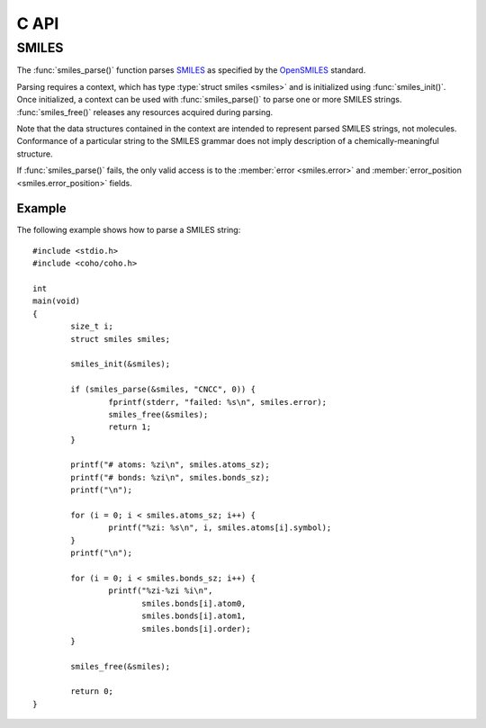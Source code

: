 .. default-domain:: c
.. highlight:: c

C API
=====

SMILES
------

The :func:`smiles_parse()` function parses
`SMILES <https://en.wikipedia.org/wiki/Simplified_molecular-input_line-entry_system>`_
as specified by the
`OpenSMILES <http://opensmiles.org/>`_ standard.

Parsing requires a context, which has type
:type:`struct smiles <smiles>` and
is initialized using :func:`smiles_init()`.
Once initialized, a context can be used with :func:`smiles_parse()`
to parse one or more SMILES strings.
:func:`smiles_free()` releases any resources acquired during parsing.

Note that the data structures contained in the context
are intended to represent parsed SMILES strings, not molecules.
Conformance of a particular string to the SMILES grammar does
not imply description of a chemically-meaningful structure.


.. type:: struct smiles

    ::

        struct smiles {
                char                        *error;
                int                          error_position;
                struct smiles_atom             *atoms;
                size_t                       atoms_sz;
                struct smiles_bond             *bonds;
                size_t                       bonds_sz;
        }

    The following fields of the context are public and can
    be used to examine the results of a
    call to :func:`smiles_parse()`:

    .. member:: char \*error

        If :func:`smiles_parse()` fails, ``error``
        will point to an error message, otherwise it will be ``NULL``.

    .. member:: int error_position

        If :func:`smiles_parse()` fails, ``error_position`` will contain the offset
        into the SMILES string where the
        error was detected, otherwise it will be -1.

    .. member:: struct smiles_atom \*atoms

        Each parsed atom is represented by an instance of
        :type:`struct smiles_atom <smiles_atom>`
        described below.

    .. member:: size_t atoms_sz

        Length of :member:`atoms <smiles.atoms>`.

    .. member:: struct smiles_bond \*bonds

        Each parsed bond is represented by an instance of
        :type:`struct smiles_bond <smiles_bond>`
        described below.

    .. member:: size_t bonds_sz

        Length of :member:`bonds <smiles.bonds>`.

If :func:`smiles_parse()` fails, the only valid access is to the
:member:`error <smiles.error>` and :member:`error_position <smiles.error_position>`
fields.


.. type:: struct smiles_atom

    ::

        struct smiles_atom {
                int                      atomic_number;
                char                     symbol[4];
                int                      isotope;
                int                      charge;
                int                      hydrogen_count;
                int                      implicit_hydrogen_count;
                int                      is_bracket;
                int                      is_organic;
                int                      is_aromatic;
                char                     chirality[8];
                int                      atom_class;
                int                      position;
                int                      length;
        };

    Each atom parsed from the input is represented
    by an instance of :type:`struct smiles_atom <smiles_atom>`.
    Its fields are described below:

    .. member:: int atomic_number

        The atom's atomic number, deduced from the symbol.
        The wildcard atom is assigned an atomic number of zero.

    .. member:: char symbol[4]

        Element symbol as it appears in the SMILES string.
        Atoms designated as aromatic will have lowercase symbols.

    .. member:: int isotope

        Isotope, or -1 if unspecified.
        Note that the `OpenSMILES <http://opensmiles.org/>`_ specification
        states that zero is a valid isotope and that
        ``[0S]`` is not the same as ``[S]``.

    .. member:: int charge

        Formal charge, or 0 if none was specified.

    .. member:: int hydrogen_count

        Number of explicit hydrogens, or -1 if none were specified.

    .. member:: int implicit_hydrogen_count

        Number of implicit hydrogens required to bring atom to its
        next standard valence state.
        Set to -1 for atoms not specified using the organic
        subset nomenclature.

    .. member:: int is_bracket

        1 if the atom was specified using bracket(``[]``) notation, else 0.

    .. member:: int organic

        1 if the atom was specified using the
        organic subset nomenclature, else 0.
        Wildcard atoms are not considered part of the organic subset.
        If they occur outside of a bracket, their ``is_bracket`` and
        ``organic`` fields will both be 0.

    .. member:: int aromatic

        1 if the atom's symbol is lowercase, indicating that it is
        aromatic, else 0.

    .. member:: char chirality[8]

        The chirality label, if provided, else the empty string.
        Currently, parsing is limited to ``@`` and ``@@``.
        Use of other chirality designators will result in a parsing error.

    .. member:: int atom_class

        Positive integer atom class if specified, else -1.

    .. member:: int position

        Offset of the atom's token in the SMILES string.

    .. member:: int length

        Length of the atom's token.


.. type:: struct smiles_bond

    ::

        struct smiles_bond {
                int                      atom0;
                int                      atom1;
                int                      order;
                int                      stereo;
                int                      is_implicit;
                int                      is_ring;
                int                      position;
                int                      length;
        };

    Each bond parsed from the input produces an
    instance of :type:`struct smiles_bond <smiles_bond>`.
    Its fields are described below:

    .. member:: int atom0

        The atom number (offset into :member:`atoms <smiles.atoms>`)
        of the first member of the bond pair.

    .. member:: int atom1

        The atom number (offset into :member:`atoms <smiles.atoms>`)
        of the second member of the bond pair.

    .. member:: int order

        Bond order, with values from the following enumeration:

        * SMILES_BOND_SINGLE
        * SMILES_BOND_DOUBLE
        * SMILES_BOND_TRIPLE
        * SMILES_BOND_QUAD
        * SMILES_BOND_AROMATIC

    .. member:: int stereo

        Used to indicate the cis/trans configuration of atoms
        around double bonds.
        Takes values from the following enumeration:

        ``SMILES_BOND_STEREO_UNSPECIFIED``
            Bond has no stereochemistry
        ``SMILES_BOND_STEREO_UP``
            lies "up" from :member:`atom0 <smiles_bond.atom0>`
        ``SMILES_BOND_STEREO_DOWN``
            lies "down" from :member:`atom0 <smiles_bond.atom0>`

    .. member:: int implicit

        1 if bond was produced implicitly by the presence of two
        adjacent atoms without an intervening bond symbol, else 0.
        Implicit bonds do not have a token position or length.
        An aromatic bond is implied by two adjacent aromatic atoms,
        otherwise implicit bonds are single.

    .. member:: int ring

        1 if the bond was produced using the ring bond nomenclature,
        else 0.
        This does not imply anything about the number of rings
        in the molecule described by the SMILES string.

    .. member:: int position

        Offset of the bond's token in the SMILES string, or -1 if the
        bond is implicit.

    .. member:: int length

        Length of the bond's token, or zero if implicit.


.. function:: void smiles_init(struct smiles \*)

    Initializes a SMILES parsing context.

.. function:: void smiles_free(struct smiles \*)

    Releases resources held by the context.
    This only needs to be called once, after all parsing is complete.

.. function:: int smiles_parse(struct smiles \*smiles, const char \*str, size_t sz)

    Parses a SMILES string.
    If successful, the fields of :type:`smiles <smiles>` will contain
    the results.

    :param smiles: Parsing context, initialized by :func:`smiles_init()`
    :param str: SMILES string
    :param sz: Amount of string to read.  If zero, the entire string is parsed.
    :return: Returns 0 on success, -1 on failure

Example
^^^^^^^

The following example shows how to parse a SMILES string::

    #include <stdio.h>
    #include <coho/coho.h>

    int
    main(void)
    {
            size_t i;
            struct smiles smiles;

            smiles_init(&smiles);

            if (smiles_parse(&smiles, "CNCC", 0)) {
                    fprintf(stderr, "failed: %s\n", smiles.error);
                    smiles_free(&smiles);
                    return 1;
            }

            printf("# atoms: %zi\n", smiles.atoms_sz);
            printf("# bonds: %zi\n", smiles.bonds_sz);
            printf("\n");

            for (i = 0; i < smiles.atoms_sz; i++) {
                    printf("%zi: %s\n", i, smiles.atoms[i].symbol);
            }
            printf("\n");

            for (i = 0; i < smiles.bonds_sz; i++) {
                    printf("%zi-%zi %i\n",
                           smiles.bonds[i].atom0,
                           smiles.bonds[i].atom1,
                           smiles.bonds[i].order);
            }

            smiles_free(&smiles);

            return 0;
    }

